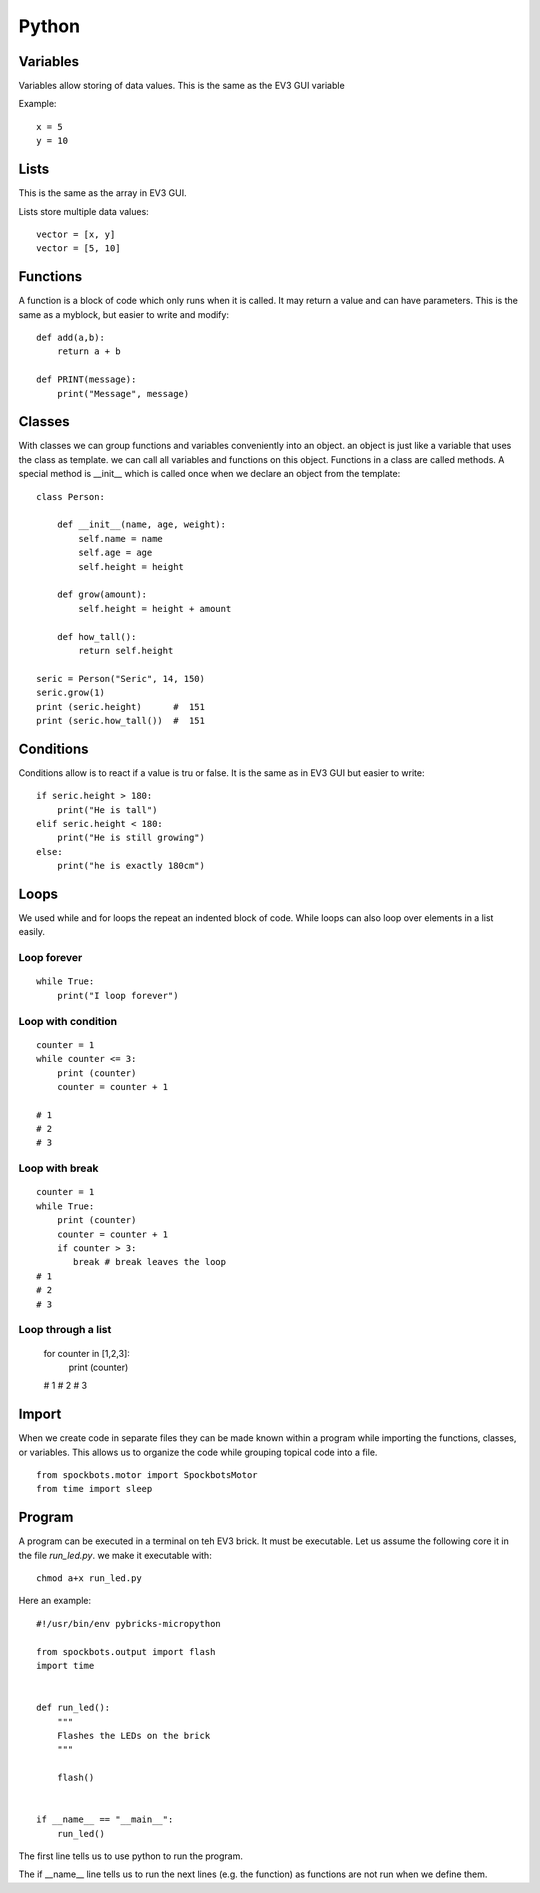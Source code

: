 Python
======

Variables
---------

Variables allow storing of data values. This is the same as
the EV3 GUI variable

Example::

    x = 5
    y = 10

Lists
-----

This is the same as the array in EV3 GUI.

Lists store multiple data values::

    vector = [x, y]
    vector = [5, 10]

Functions
---------

A function is a block of code which only runs when it
is called. It may return a value and can have parameters.
This is the same as a myblock, but easier to write and modify::

    def add(a,b):
        return a + b

    def PRINT(message):
        print("Message", message)

Classes
-------

With classes we can group functions and variables conveniently into an object.
an object is just like a variable that uses the class as template. we can call
all variables and functions on this object. Functions in a class are called methods.
A special method is __init__ which is called once when we declare an
object from the template::

    class Person:

        def __init__(name, age, weight):
            self.name = name
            self.age = age
            self.height = height

        def grow(amount):
            self.height = height + amount

        def how_tall():
            return self.height

    seric = Person("Seric", 14, 150)
    seric.grow(1)
    print (seric.height)      #  151
    print (seric.how_tall())  #  151


Conditions
----------

Conditions allow is to react if a value is tru or false. It is the same
as in EV3 GUI but easier to write::

    if seric.height > 180:
        print("He is tall")
    elif seric.height < 180:
        print("He is still growing")
    else:
        print("he is exactly 180cm")

Loops
-----

We used while and for loops the repeat an indented block of code. While loops can
also loop over elements in a list easily.

Loop forever
~~~~~~~~~~~~

::

    while True:
        print("I loop forever")

Loop with condition
~~~~~~~~~~~~~~~~~~~~

::

    counter = 1
    while counter <= 3:
        print (counter)
        counter = counter + 1

    # 1
    # 2
    # 3

Loop with break
~~~~~~~~~~~~~~~

::

    counter = 1
    while True:
        print (counter)
        counter = counter + 1
        if counter > 3:
           break # break leaves the loop
    # 1
    # 2
    # 3

Loop through a list
~~~~~~~~~~~~~~~~~~~

    for counter in [1,2,3]:
        print (counter)

    # 1
    # 2
    # 3

Import
------
When we create code in separate files they can be made known within a
program while importing the functions, classes, or variables. This
allows us to organize the code while grouping topical code into a file.

::

    from spockbots.motor import SpockbotsMotor
    from time import sleep

Program
-------

A program can be executed in a terminal on teh EV3 brick. It must be executable.
Let us assume the following core it in the file `run_led.py`.
we make it executable with::

    chmod a+x run_led.py

Here an example::

    #!/usr/bin/env pybricks-micropython

    from spockbots.output import flash
    import time


    def run_led():
        """
        Flashes the LEDs on the brick
        """

        flash()


    if __name__ == "__main__":
        run_led()

The first line tells us to use python to run the program.

The if __name__ line tells us to run the next lines (e.g. the function)
as functions are not run when we define them.



